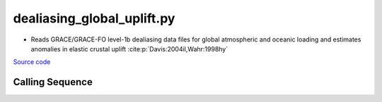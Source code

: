 ===========================
dealiasing_global_uplift.py
===========================

- Reads GRACE/GRACE-FO level-1b dealiasing data files for global atmospheric and oceanic loading and estimates anomalies in elastic crustal uplift :cite:p:`Davis:2004il,Wahr:1998hy`

`Source code`__

.. __: https://github.com/tsutterley/gravity-toolkit/blob/main/scripts/dealiasing_global_uplift.py

Calling Sequence
################

.. argparse::
    :filename: dealiasing_global_uplift.py
    :func: arguments
    :prog: dealiasing_global_uplift.py
    :nodescription:
    :nodefault:

    --love -n : @after
        * ``0``: Han and Wahr (1995) values from PREM :cite:p:`Han:1995go`
        * ``1``: Gegout (2005) values from PREM :cite:p:`Gegout:2010gc`
        * ``2``: Wang et al. (2012) values from PREM :cite:p:`Wang:2012gc`
        * ``3``: Wang et al. (2012) values from PREM with hard sediment :cite:p:`Wang:2012gc`
        * ``4``: Wang et al. (2012) values from PREM with soft sediment :cite:p:`Wang:2012gc`

    --reference : @after
        * ``'CF'``: Center of Surface Figure
        * ``'CM'``: Center of Mass of Earth System
        * ``'CE'``: Center of Mass of Solid Earth

    --interval -I : @after
        * ``1``: (0:360, 90:-90)
        * ``2``: (degree spacing/2)
        * ``3``: non-global grid (set with defined bounds)
